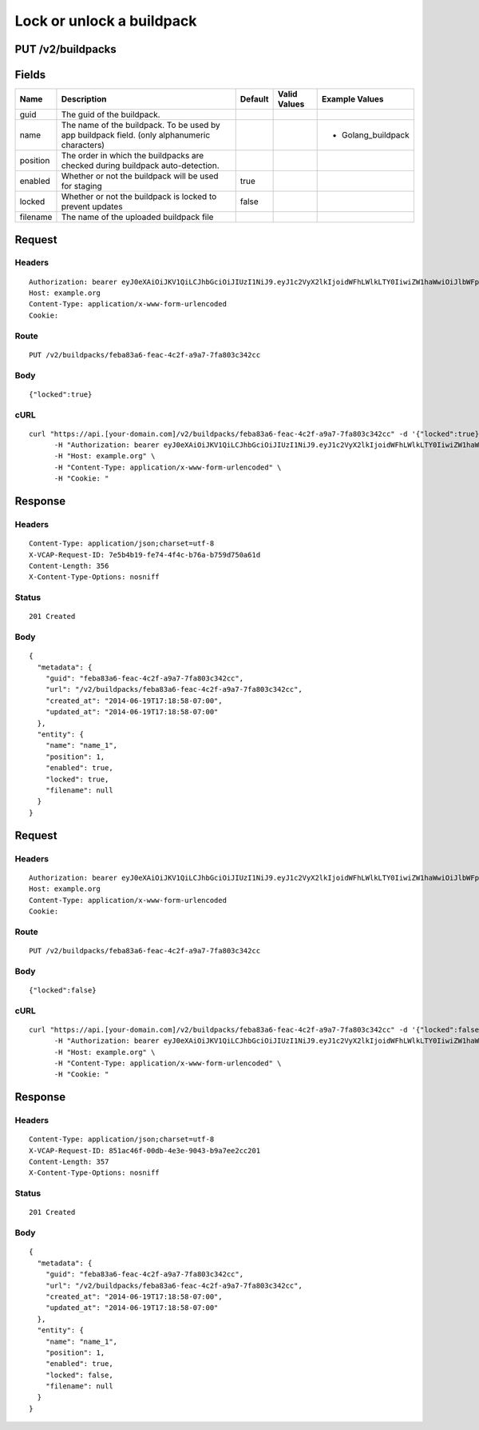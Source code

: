 
Lock or unlock a buildpack
--------------------------


PUT /v2/buildpacks
~~~~~~~~~~~~~~~~~~


Fields
~~~~~~

.. cssclass:: fields table-striped table-bordered table-condensed


+----------+----------------------------------------------------------------------------------------------+---------+--------------+--------------------+
| Name     | Description                                                                                  | Default | Valid Values | Example Values     |
|          |                                                                                              |         |              |                    |
+==========+==============================================================================================+=========+==============+====================+
| guid     | The guid of the buildpack.                                                                   |         |              |                    |
|          |                                                                                              |         |              |                    |
+----------+----------------------------------------------------------------------------------------------+---------+--------------+--------------------+
| name     | The name of the buildpack. To be used by app buildpack field. (only alphanumeric characters) |         |              | - Golang_buildpack |
|          |                                                                                              |         |              |                    |
+----------+----------------------------------------------------------------------------------------------+---------+--------------+--------------------+
| position | The order in which the buildpacks are checked during buildpack auto-detection.               |         |              |                    |
|          |                                                                                              |         |              |                    |
+----------+----------------------------------------------------------------------------------------------+---------+--------------+--------------------+
| enabled  | Whether or not the buildpack will be used for staging                                        | true    |              |                    |
|          |                                                                                              |         |              |                    |
+----------+----------------------------------------------------------------------------------------------+---------+--------------+--------------------+
| locked   | Whether or not the buildpack is locked to prevent updates                                    | false   |              |                    |
|          |                                                                                              |         |              |                    |
+----------+----------------------------------------------------------------------------------------------+---------+--------------+--------------------+
| filename | The name of the uploaded buildpack file                                                      |         |              |                    |
|          |                                                                                              |         |              |                    |
+----------+----------------------------------------------------------------------------------------------+---------+--------------+--------------------+


Request
~~~~~~~


Headers
^^^^^^^

::

  Authorization: bearer eyJ0eXAiOiJKV1QiLCJhbGciOiJIUzI1NiJ9.eyJ1c2VyX2lkIjoidWFhLWlkLTY0IiwiZW1haWwiOiJlbWFpbC01OEBzb21lZG9tYWluLmNvbSIsInNjb3BlIjpbImNsb3VkX2NvbnRyb2xsZXIuYWRtaW4iXSwiYXVkIjpbImNsb3VkX2NvbnRyb2xsZXIiXSwiZXhwIjoxNDAzODI4MzM4fQ.2wHk67bKZn9rD491cYLaK-2oNL3hmeeisz6NEfHIh_I
  Host: example.org
  Content-Type: application/x-www-form-urlencoded
  Cookie:


Route
^^^^^

::

  PUT /v2/buildpacks/feba83a6-feac-4c2f-a9a7-7fa803c342cc


Body
^^^^

::

  {"locked":true}


cURL
^^^^

::

  curl "https://api.[your-domain.com]/v2/buildpacks/feba83a6-feac-4c2f-a9a7-7fa803c342cc" -d '{"locked":true}' -X PUT \
  	-H "Authorization: bearer eyJ0eXAiOiJKV1QiLCJhbGciOiJIUzI1NiJ9.eyJ1c2VyX2lkIjoidWFhLWlkLTY0IiwiZW1haWwiOiJlbWFpbC01OEBzb21lZG9tYWluLmNvbSIsInNjb3BlIjpbImNsb3VkX2NvbnRyb2xsZXIuYWRtaW4iXSwiYXVkIjpbImNsb3VkX2NvbnRyb2xsZXIiXSwiZXhwIjoxNDAzODI4MzM4fQ.2wHk67bKZn9rD491cYLaK-2oNL3hmeeisz6NEfHIh_I" \
  	-H "Host: example.org" \
  	-H "Content-Type: application/x-www-form-urlencoded" \
  	-H "Cookie: "


Response
~~~~~~~~


Headers
^^^^^^^

::

  Content-Type: application/json;charset=utf-8
  X-VCAP-Request-ID: 7e5b4b19-fe74-4f4c-b76a-b759d750a61d
  Content-Length: 356
  X-Content-Type-Options: nosniff


Status
^^^^^^

::

  201 Created


Body
^^^^

::

  {
    "metadata": {
      "guid": "feba83a6-feac-4c2f-a9a7-7fa803c342cc",
      "url": "/v2/buildpacks/feba83a6-feac-4c2f-a9a7-7fa803c342cc",
      "created_at": "2014-06-19T17:18:58-07:00",
      "updated_at": "2014-06-19T17:18:58-07:00"
    },
    "entity": {
      "name": "name_1",
      "position": 1,
      "enabled": true,
      "locked": true,
      "filename": null
    }
  }


Request
~~~~~~~


Headers
^^^^^^^

::

  Authorization: bearer eyJ0eXAiOiJKV1QiLCJhbGciOiJIUzI1NiJ9.eyJ1c2VyX2lkIjoidWFhLWlkLTY0IiwiZW1haWwiOiJlbWFpbC01OEBzb21lZG9tYWluLmNvbSIsInNjb3BlIjpbImNsb3VkX2NvbnRyb2xsZXIuYWRtaW4iXSwiYXVkIjpbImNsb3VkX2NvbnRyb2xsZXIiXSwiZXhwIjoxNDAzODI4MzM4fQ.2wHk67bKZn9rD491cYLaK-2oNL3hmeeisz6NEfHIh_I
  Host: example.org
  Content-Type: application/x-www-form-urlencoded
  Cookie:


Route
^^^^^

::

  PUT /v2/buildpacks/feba83a6-feac-4c2f-a9a7-7fa803c342cc


Body
^^^^

::

  {"locked":false}


cURL
^^^^

::

  curl "https://api.[your-domain.com]/v2/buildpacks/feba83a6-feac-4c2f-a9a7-7fa803c342cc" -d '{"locked":false}' -X PUT \
  	-H "Authorization: bearer eyJ0eXAiOiJKV1QiLCJhbGciOiJIUzI1NiJ9.eyJ1c2VyX2lkIjoidWFhLWlkLTY0IiwiZW1haWwiOiJlbWFpbC01OEBzb21lZG9tYWluLmNvbSIsInNjb3BlIjpbImNsb3VkX2NvbnRyb2xsZXIuYWRtaW4iXSwiYXVkIjpbImNsb3VkX2NvbnRyb2xsZXIiXSwiZXhwIjoxNDAzODI4MzM4fQ.2wHk67bKZn9rD491cYLaK-2oNL3hmeeisz6NEfHIh_I" \
  	-H "Host: example.org" \
  	-H "Content-Type: application/x-www-form-urlencoded" \
  	-H "Cookie: "


Response
~~~~~~~~


Headers
^^^^^^^

::

  Content-Type: application/json;charset=utf-8
  X-VCAP-Request-ID: 851ac46f-00db-4e3e-9043-b9a7ee2cc201
  Content-Length: 357
  X-Content-Type-Options: nosniff


Status
^^^^^^

::

  201 Created


Body
^^^^

::

  {
    "metadata": {
      "guid": "feba83a6-feac-4c2f-a9a7-7fa803c342cc",
      "url": "/v2/buildpacks/feba83a6-feac-4c2f-a9a7-7fa803c342cc",
      "created_at": "2014-06-19T17:18:58-07:00",
      "updated_at": "2014-06-19T17:18:58-07:00"
    },
    "entity": {
      "name": "name_1",
      "position": 1,
      "enabled": true,
      "locked": false,
      "filename": null
    }
  }


